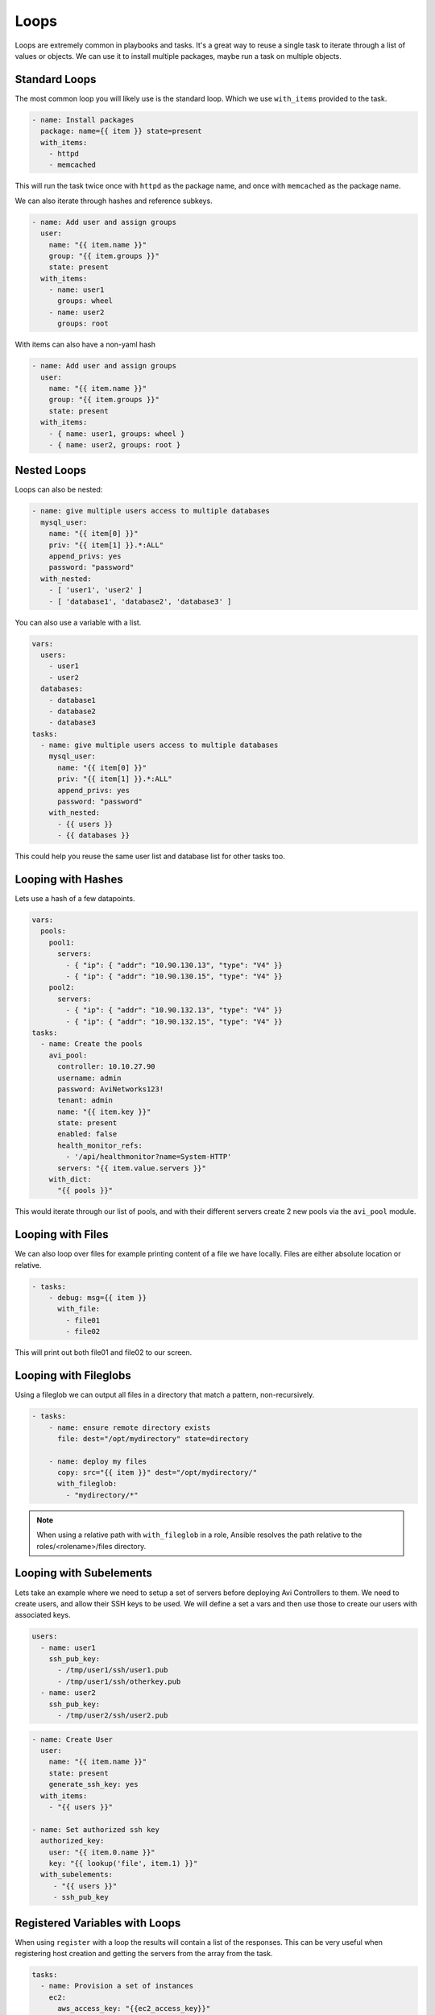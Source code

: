 #####
Loops
#####

Loops are extremely common in playbooks and tasks. It's a great way to reuse a single task to iterate through a list of values or objects. We can use it to install multiple packages, maybe run a task on multiple objects.

**************
Standard Loops
**************

The most common loop you will likely use is the standard loop. Which we use ``with_items`` provided to the task.

.. code-block:: yaml

  - name: Install packages
    package: name={{ item }} state=present
    with_items:
      - httpd
      - memcached

This will run the task twice once with ``httpd`` as the package name, and once with ``memcached`` as the package name.

We can also iterate through hashes and reference subkeys.

.. code-block:: yaml

  - name: Add user and assign groups
    user:
      name: "{{ item.name }}"
      group: "{{ item.groups }}"
      state: present
    with_items:
      - name: user1
        groups: wheel
      - name: user2
        groups: root

With items can also have a non-yaml hash

.. code-block:: yaml

  - name: Add user and assign groups
    user:
      name: "{{ item.name }}"
      group: "{{ item.groups }}"
      state: present
    with_items:
      - { name: user1, groups: wheel }
      - { name: user2, groups: root }


************
Nested Loops
************

Loops can also be nested:

.. code-block:: yaml

  - name: give multiple users access to multiple databases
    mysql_user:
      name: "{{ item[0] }}"
      priv: "{{ item[1] }}.*:ALL"
      append_privs: yes
      password: "password"
    with_nested:
      - [ 'user1', 'user2' ]
      - [ 'database1', 'database2', 'database3' ]

You can also use a variable with a list.

.. code-block:: yaml

  vars:
    users:
      - user1
      - user2
    databases:
      - database1
      - database2
      - database3
  tasks:
    - name: give multiple users access to multiple databases
      mysql_user:
        name: "{{ item[0] }}"
        priv: "{{ item[1] }}.*:ALL"
        append_privs: yes
        password: "password"
      with_nested:
        - {{ users }}
        - {{ databases }}

This could help you reuse the same user list and database list for other tasks too.

*******************
Looping with Hashes
*******************

Lets use a hash of a few datapoints.

.. code-block:: yaml

  vars:
    pools:
      pool1:
        servers:
          - { "ip": { "addr": "10.90.130.13", "type": "V4" }}
          - { "ip": { "addr": "10.90.130.15", "type": "V4" }}
      pool2:
        servers:
          - { "ip": { "addr": "10.90.132.13", "type": "V4" }}
          - { "ip": { "addr": "10.90.132.15", "type": "V4" }}
  tasks:
    - name: Create the pools
      avi_pool:
        controller: 10.10.27.90
        username: admin
        password: AviNetworks123!
        tenant: admin
        name: "{{ item.key }}"
        state: present
        enabled: false
        health_monitor_refs:
          - '/api/healthmonitor?name=System-HTTP'
        servers: "{{ item.value.servers }}"
      with_dict:
        "{{ pools }}"

This would iterate through our list of pools, and with their different servers create 2 new pools via the ``avi_pool`` module.

******************
Looping with Files
******************

We can also loop over files for example printing content of a file we have locally. Files are either absolute location or relative.

.. code-block:: yaml

  - tasks:
      - debug: msg={{ item }}
        with_file:
          - file01
          - file02

This will print out both file01 and file02 to our screen.

**********************
Looping with Fileglobs
**********************

Using a fileglob we can output all files in a directory that match a pattern, non-recursively.

.. code-block:: yaml

  - tasks:
      - name: ensure remote directory exists
        file: dest="/opt/mydirectory" state=directory

      - name: deploy my files
        copy: src="{{ item }}" dest="/opt/mydirectory/"
        with_fileglob:
          - "mydirectory/*"

.. note::
  When using a relative path with ``with_fileglob`` in a role, Ansible resolves the path relative to the roles/<rolename>/files directory.

************************
Looping with Subelements
************************

Lets take an example where we need to setup a set of servers before deploying Avi Controllers to them. We need to create users, and allow their SSH keys to be used. We will define a set a vars and then use those to create our users with associated keys.

.. code-block:: yaml

  users:
    - name: user1
      ssh_pub_key:
        - /tmp/user1/ssh/user1.pub
        - /tmp/user1/ssh/otherkey.pub
    - name: user2
      ssh_pub_key:
        - /tmp/user2/ssh/user2.pub

.. code-block:: yaml

  - name: Create User
    user:
      name: "{{ item.name }}"
      state: present
      generate_ssh_key: yes
    with_items:
      - "{{ users }}"

  - name: Set authorized ssh key
    authorized_key:
      user: "{{ item.0.name }}"
      key: "{{ lookup('file', item.1) }}"
    with_subelements:
       - "{{ users }}"
       - ssh_pub_key

*******************************
Registered Variables with Loops
*******************************

When using ``register`` with a loop the results will contain a list of the responses. This can be very useful when registering host creation and getting the servers from the array from the task.

.. code-block:: yaml

  tasks:
    - name: Provision a set of instances
      ec2:
        aws_access_key: "{{ec2_access_key}}"
        aws_secret_key: "{{ec2_secret_key}}"
        key_name: aws_key
        group: server
        instance_type: t2.micro
        image: ami-123456
        wait: true
        exact_count: 1
        count_tag:
          Name: "{{ item }}"
        instance_tags:
          Name: "{{ item }}"
      register: ec2
      with_items:
        - server1
        - server2
        - server3

This would then return an array of results, which each would contain IP addresses and other data from the AWS api call. We can then use the returned data to add servers to a group, create an array to submit to a controller as new pool servers as well.

.. code-block:: yaml

  # Value returned from Ansible

***********************
Looping over Inventory
***********************

If you want to loop over a group of inventory hosts or a subset you can use ``with_items`` and the variable ``play_hosts`` or using the ``group`` variable. Play hosts would use the hosts assigned to the current play in the playbook. Group variable usage is ``groups['groupname']`` and would use all of the hosts in the declared group.

This example would give us a list of all the hosts in the current play.

.. code-block:: yaml

  - debug: msg={{ item }}
    with_items:
      - "{{ play_hosts }}"

This example would give us a list of all the hosts in the group we specified in this case ``servers``.

.. code-block:: yaml

  - debug: msg={{ item }}
    with_items:
      - "{{ groups['servers']}}"
